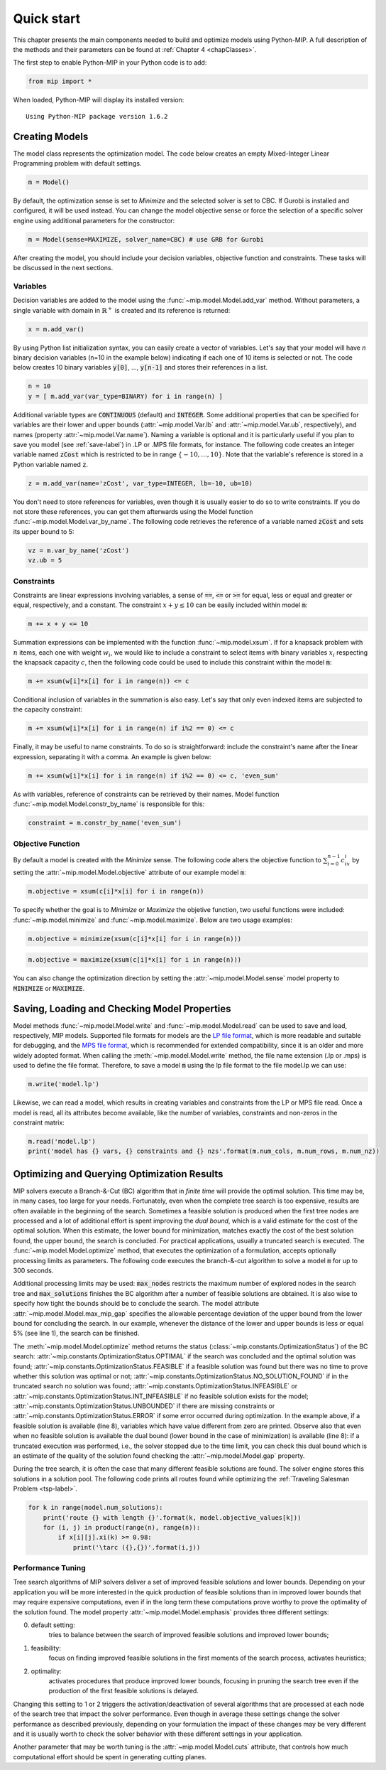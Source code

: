 .. _chapQuick:

Quick start
===========

This chapter presents the main components needed to build and optimize models using Python-MIP. A full description of the methods and their parameters can be found at :ref:`Chapter 4 <chapClasses>`.

The first step to enable Python-MIP in your Python code is to add:

.. code-block:: python

   from mip import *

When loaded, Python-MIP will display its installed version: ::

   Using Python-MIP package version 1.6.2

Creating Models
---------------

The model class represents the optimization model.
The code below creates an empty Mixed-Integer Linear Programming problem with default settings.

.. code-block:: python

   m = Model()

By default, the optimization sense is set to *Minimize* and the selected solver is set to CBC. If Gurobi is installed and configured, it will be used instead. You can change the model objective sense or force the selection of a specific solver engine using additional parameters for the constructor:

.. code-block:: python

   m = Model(sense=MAXIMIZE, solver_name=CBC) # use GRB for Gurobi

After creating the model, you should include your decision variables, objective function and constraints. These tasks will be discussed in the next sections.

Variables
~~~~~~~~~

Decision variables are added to the model using the :func:`~mip.model.Model.add_var` method. Without parameters, a single variable with domain in :math:`\mathbb{R}^+` is created and its reference is returned:

.. code-block:: python

    x = m.add_var()

By using Python list initialization syntax, you can easily create a vector of variables. Let's say that your model will have `n` binary decision variables (n=10 in the example below) indicating if each one of 10 items is selected or not. The code below creates 10 binary variables :code:`y[0]`, ..., :code:`y[n-1]` and stores their references in a list.

.. code-block:: python

    n = 10
    y = [ m.add_var(var_type=BINARY) for i in range(n) ]

Additional variable types are :code:`CONTINUOUS` (default) and :code:`INTEGER`.
Some additional properties that can be specified for variables are their lower and upper bounds (:attr:`~mip.model.Var.lb` and :attr:`~mip.model.Var.ub`, respectively), and names (property :attr:`~mip.model.Var.name`).
Naming a variable is optional and it is particularly useful if you plan to save you model (see :ref:`save-label`) in .LP or .MPS file formats, for instance.
The following code creates an integer variable named :code:`zCost` which is restricted to be in range :math:`\{-10,\ldots,10\}`.
Note that the variable's reference is stored in a Python variable named :code:`z`.

.. code-block:: python

    z = m.add_var(name='zCost', var_type=INTEGER, lb=-10, ub=10)

You don't need to store references for variables, even though it is usually easier to do so to write constraints.
If you do not store these references, you can get them afterwards using the Model function :func:`~mip.model.Model.var_by_name`.
The following code retrieves the reference of a variable named :code:`zCost` and sets its upper bound to 5:

.. code-block:: python

   vz = m.var_by_name('zCost')
   vz.ub = 5

Constraints
~~~~~~~~~~~

Constraints are linear expressions involving variables, a sense of :code:`==`, :code:`<=` or :code:`>=` for equal, less or equal and greater or equal, respectively, and a constant.
The constraint :math:`x+y \leq 10` can be easily included within model :code:`m`:

.. code-block:: python

    m += x + y <= 10

Summation expressions can be implemented with the function :func:`~mip.model.xsum`.
If for a knapsack problem with :math:`n` items, each one with weight :math:`w_i`, we would like to include a constraint to select items with binary variables :math:`x_i` respecting the knapsack capacity :math:`c`, then the following code could be used to include this constraint within the model :code:`m`:

.. code-block:: python

    m += xsum(w[i]*x[i] for i in range(n)) <= c

Conditional inclusion of variables in the summation is also easy.
Let's say that only even indexed items are subjected to the capacity constraint:

.. code-block:: python

    m += xsum(w[i]*x[i] for i in range(n) if i%2 == 0) <= c

Finally, it may be useful to name constraints.
To do so is straightforward: include the constraint's name after the linear expression, separating it with a comma.
An example is given below:

.. code-block:: python

    m += xsum(w[i]*x[i] for i in range(n) if i%2 == 0) <= c, 'even_sum'

As with variables, reference of constraints can be retrieved by their names.
Model function :func:`~mip.model.Model.constr_by_name` is responsible for this:

.. code-block:: python

   constraint = m.constr_by_name('even_sum')

Objective Function
~~~~~~~~~~~~~~~~~~

By default a model is created with the *Minimize* sense.
The following code alters the objective function to :math:`\sum_{i=0}^{n-1} c_ix_i` by setting the :attr:`~mip.model.Model.objective` attribute of our example model :code:`m`:

.. code-block:: python

   m.objective = xsum(c[i]*x[i] for i in range(n))

To specify whether the goal is to *Minimize* or *Maximize* the objetive function, two useful functions were included: :func:`~mip.model.minimize` and :func:`~mip.model.maximize`. Below are two usage examples:

.. code-block:: python

   m.objective = minimize(xsum(c[i]*x[i] for i in range(n)))

.. code-block:: python

   m.objective = maximize(xsum(c[i]*x[i] for i in range(n)))

You can also change the optimization direction by setting the :attr:`~mip.model.Model.sense` model property to :code:`MINIMIZE` or :code:`MAXIMIZE`.

.. _save-label:

Saving, Loading and Checking Model Properties
---------------------------------------------

Model methods :func:`~mip.model.Model.write` and :func:`~mip.model.Model.read` can be used to save and load, respectively,
MIP models.
Supported file formats for models are the `LP file format
<https://www.ibm.com/support/knowledgecenter/SSSA5P_12.9.0/ilog.odms.cplex.help/CPLEX/GettingStarted/topics/tutorials/InteractiveOptimizer/usingLPformat.html>`_, which is more readable and suitable for debugging, and the `MPS file format <https://en.wikipedia.org/wiki/MPS_(format)>`_, which is recommended for extended compatibility, since it is an older and more widely adopted format.
When calling the :meth:`~mip.model.Model.write` method, the file name extension (.lp or .mps) is used to define the file format.
Therefore, to save a model :code:`m` using the lp file format to the file model.lp we can use:

.. code-block:: python

    m.write('model.lp')

Likewise, we can read a model, which results in creating variables and constraints from the LP or MPS file read.
Once a model is read, all its attributes become available, like the number of variables, constraints and non-zeros in the constraint matrix:

.. code-block:: python

   m.read('model.lp')
   print('model has {} vars, {} constraints and {} nzs'.format(m.num_cols, m.num_rows, m.num_nz))

Optimizing and Querying Optimization Results
--------------------------------------------

MIP solvers execute a Branch-&-Cut (BC) algorithm that in *finite time* will provide the optimal solution.
This time may be, in many cases, too large for your needs.
Fortunately, even when the complete tree search is too expensive, results are often available in the beginning of the search.
Sometimes a feasible solution is produced when the first tree nodes are processed and a lot of additional effort is spent improving the *dual bound*, which is a valid estimate for the cost of the optimal solution.
When this estimate, the lower bound for minimization, matches exactly the cost of the best solution found, the upper bound, the search is concluded.
For practical applications, usually a truncated search is executed.
The :func:`~mip.model.Model.optimize` method, that executes the optimization of a formulation, accepts optionally processing limits as parameters.
The following code executes the branch-&-cut algorithm to solve a model :code:`m` for up to 300 seconds.

.. code-block:: python
   :linenos:

   m.max_gap = 0.05
   status = m.optimize(max_seconds=300)
   if status == OptimizationStatus.OPTIMAL:
       print('optimal solution cost {} found'.format(m.objective_value))
   elif status == OptimizationStatus.FEASIBLE:
       print('sol.cost {} found, best possible: {}'.format(m.objective_value, m.objective_bound))
   elif status == OptimizationStatus.NO_SOLUTION_FOUND:
       print('no feasible solution found, lower bound is: {}'.format(m.objective_bound))
   if status == OptimizationStatus.OPTIMAL or status == OptimizationStatus.FEASIBLE:
       print('solution:')
       for v in m.vars:
          if abs(v.x) > 1e-6: # only printing non-zeros
             print('{} : {}'.format(v.name, v.x))

Additional processing limits may be used: :code:`max_nodes` restricts the maximum number of explored nodes in the search tree and :code:`max_solutions` finishes the BC algorithm after a number of feasible solutions are obtained.
It is also wise to specify how tight the bounds should be to conclude the search.
The model attribute :attr:`~mip.model.Model.max_mip_gap` specifies the allowable percentage deviation of the upper bound from the lower bound for concluding the search.
In our example, whenever the distance of the lower and upper bounds is less or equal 5\% (see line 1), the search can be finished.

The :meth:`~mip.model.Model.optimize` method returns the status
(:class:`~mip.constants.OptimizationStatus`) of the BC search:
:attr:`~mip.constants.OptimizationStatus.OPTIMAL` if the search was concluded and the optimal solution was found; :attr:`~mip.constants.OptimizationStatus.FEASIBLE` if a feasible solution was found but there was no
time to prove whether this solution was optimal or not;
:attr:`~mip.constants.OptimizationStatus.NO_SOLUTION_FOUND` if in the truncated search no solution was found; :attr:`~mip.constants.OptimizationStatus.INFEASIBLE` or :attr:`~mip.constants.OptimizationStatus.INT_INFEASIBLE` if no feasible solution exists for the model;
:attr:`~mip.constants.OptimizationStatus.UNBOUNDED` if there are missing constraints or :attr:`~mip.constants.OptimizationStatus.ERROR` if
some error occurred during optimization. In the example above, if a feasible
solution is available (line 8), variables which have value different from zero
are printed. Observe also that even when no feasible solution is available
the dual bound (lower bound in the case of minimization) is available (line 8): if a truncated execution was performed, i.e., the solver stopped due to the time limit, you can check this dual bound which is an estimate of
the quality of the solution found checking the :attr:`~mip.model.Model.gap`
property.

During the tree search, it is often the case that many different feasible solutions
are found. The solver engine stores this solutions in a solution pool. The following code
prints all routes found while optimizing the :ref:`Traveling Salesman Problem <tsp-label>`.


.. code-block:: python

    for k in range(model.num_solutions):
        print('route {} with length {}'.format(k, model.objective_values[k]))
        for (i, j) in product(range(n), range(n)):
            if x[i][j].xi(k) >= 0.98:
                print('\tarc ({},{})'.format(i,j))



Performance Tuning
~~~~~~~~~~~~~~~~~~

Tree search algorithms of MIP solvers deliver a set of improved feasible
solutions and lower bounds. Depending on your application you will
be more interested in the quick production of feasible solutions than in improved
lower bounds that may require expensive computations, even if in the long term
these computations prove worthy to prove the optimality of the solution found.
The model property  :attr:`~mip.model.Model.emphasis` provides three different settings:

0. default setting:
    tries to balance between the search of improved feasible
    solutions and improved lower bounds;

1. feasibility:
    focus on finding improved feasible solutions in the
    first moments of the search process, activates heuristics;

2. optimality:
    activates procedures that produce improved lower bounds, focusing
    in pruning the search tree even if the production of the first feasible solutions
    is delayed.

Changing this setting to 1 or 2 triggers the activation/deactivation of
several algorithms that are processed at each node of the search tree that
impact the solver performance. Even though in average these settings
change the solver performance as described previously, depending on your
formulation the impact of these changes may be very different and it is
usually worth to check the solver behavior with these different settings
in your application.

Another parameter that may be worth tuning is the :attr:`~mip.model.Model.cuts`
attribute, that controls how much computational effort should be spent in generating
cutting planes.


